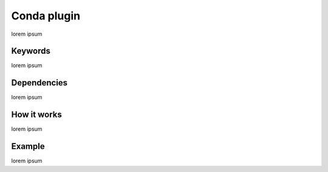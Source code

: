 .. _reference-conda-plugin:

Conda plugin
============

lorem ipsum


Keywords
--------

lorem ipsum


Dependencies
------------

lorem ipsum


How it works
------------

lorem ipsum


Example
-------

lorem ipsum

